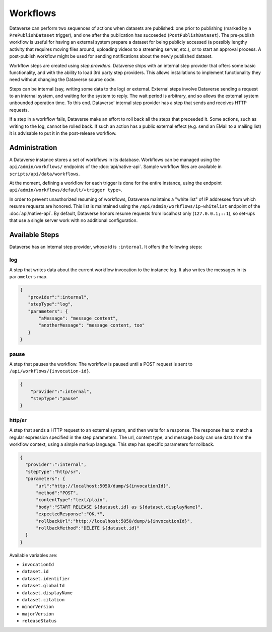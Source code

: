 Workflows
==========

Dataverse can perform two sequences of actions when datasets are published: one prior to publishing (marked by a ``PrePublishDataset`` trigger), and one after the publication has succeeded (``PostPublishDataset``). The pre-publish workflow is useful for having an external system prepare a dataset for being publicly accessed (a possibly lengthy activity that requires moving files around, uploading videos to a streaming server, etc.), or to start an approval process. A post-publish workflow might be used for sending notifications about the newly published dataset.

Workflow steps are created using *step providers*. Dataverse ships with an internal step provider that offers some basic functionality, and with the ability to load 3rd party step providers. This allows installations to implement functionality they need without changing the Dataverse source code.

Steps can be internal (say, writing some data to the log) or external. External steps involve Dataverse sending a request to an internal system, and waiting for the system to reply. The wait period is arbitrary, and so allows the external system unbounded operation time. To this end. Dataverse' internal step provider has a step that sends and receives HTTP requests.

If a step in a workflow fails, Dataverse make an effort to roll back all the steps that preceeded it. Some actions, such as writing to the log, cannot be rolled back. If such an action has a public external effect (e.g. send an EMail to a mailing list) it is advisable to put it in the post-release workflow.

Administration
--------------

A Dataverse instance stores a set of workflows in its database. Workflows can be managed using the ``api/admin/workflows/`` endpoints of the :doc:`api/native-api`. Sample workflow files are available in ``scripts/api/data/workflows``.

At the moment, defining a workflow for each trigger is done for the entire instance, using the endpoint ``api/admin/workflows/default/«trigger type»``.

In order to prevent unauthorized resuming of workflows, Dataverse maintains a "white list" of IP addresses from which resume requests are honored. This list is maintained using the ``/api/admin/workflows/ip-whitelist`` endpoint of the :doc:`api/native-api`. By default, Dataverse honors resume requests from localhost only (``127.0.0.1;::1``), so set-ups that use a single server work with no additional configuration.


Available Steps
---------------

Dataverse has an internal step provider, whose id is ``:internal``. It offers the following steps:

log
~~~~~~~~
A step that writes data about the current workflow invocation to the instance log. It also writes the messages in its ``parameters`` map.

.. code:: json

  {
     "provider":":internal",
     "stepType":"log",
     "parameters": {
         "aMessage": "message content",
         "anotherMessage": "message content, too"
     }
  }


pause
~~~~~~~~
A step that pauses the workflow. The workflow is paused until a POST request is sent to ``/api/workflows/{invocation-id}``.

.. code:: json

  {
      "provider":":internal",
      "stepType":"pause"
  }


http/sr
~~~~~~~~~
A step that sends a HTTP request to an external system, and then waits for a response. The response has to match a regular expression specified in the step parameters. The url, content type, and message body can use data from the workflow context, using a simple markup language. This step has specific parameters for rollback.

.. code:: json

  {
    "provider":":internal",
    "stepType":"http/sr",
    "parameters": {
        "url":"http://localhost:5050/dump/${invocationId}",
        "method":"POST",
        "contentType":"text/plain",
        "body":"START RELEASE ${dataset.id} as ${dataset.displayName}",
        "expectedResponse":"OK.*",
        "rollbackUrl":"http://localhost:5050/dump/${invocationId}",
        "rollbackMethod":"DELETE ${dataset.id}"
    }
  }

Available variables are:

* ``invocationId``
* ``dataset.id``
* ``dataset.identifier``
* ``dataset.globalId``
* ``dataset.displayName``
* ``dataset.citation``
* ``minorVersion``
* ``majorVersion``
* ``releaseStatus``
